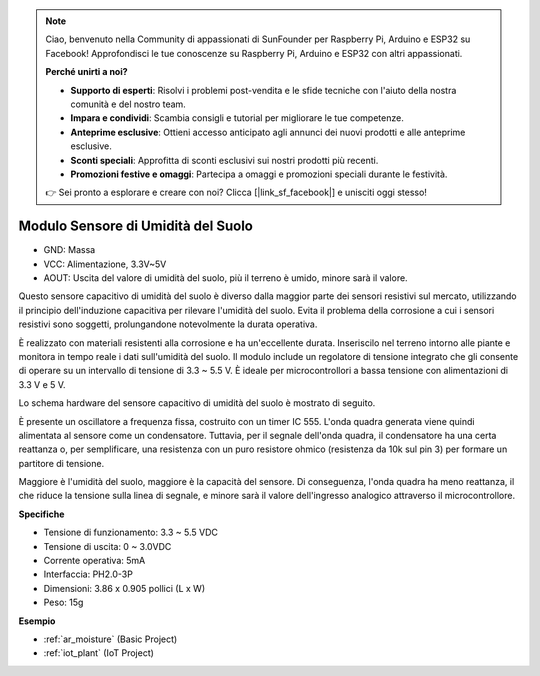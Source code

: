 .. note::

    Ciao, benvenuto nella Community di appassionati di SunFounder per Raspberry Pi, Arduino e ESP32 su Facebook! Approfondisci le tue conoscenze su Raspberry Pi, Arduino e ESP32 con altri appassionati.

    **Perché unirti a noi?**

    - **Supporto di esperti**: Risolvi i problemi post-vendita e le sfide tecniche con l'aiuto della nostra comunità e del nostro team.
    - **Impara e condividi**: Scambia consigli e tutorial per migliorare le tue competenze.
    - **Anteprime esclusive**: Ottieni accesso anticipato agli annunci dei nuovi prodotti e alle anteprime esclusive.
    - **Sconti speciali**: Approfitta di sconti esclusivi sui nostri prodotti più recenti.
    - **Promozioni festive e omaggi**: Partecipa a omaggi e promozioni speciali durante le festività.

    👉 Sei pronto a esplorare e creare con noi? Clicca [|link_sf_facebook|] e unisciti oggi stesso!

.. _cpn_soil_moisture:

Modulo Sensore di Umidità del Suolo
=======================================

.. image:: img/soil_mositure.png

* GND: Massa
* VCC: Alimentazione, 3.3V~5V
* AOUT: Uscita del valore di umidità del suolo, più il terreno è umido, minore sarà il valore.

Questo sensore capacitivo di umidità del suolo è diverso dalla maggior parte dei sensori resistivi sul mercato, utilizzando il principio dell'induzione capacitiva per rilevare l'umidità del suolo. Evita il problema della corrosione a cui i sensori resistivi sono soggetti, prolungandone notevolmente la durata operativa.

È realizzato con materiali resistenti alla corrosione e ha un'eccellente durata. Inseriscilo nel terreno intorno alle piante e monitora in tempo reale i dati sull'umidità del suolo. Il modulo include un regolatore di tensione integrato che gli consente di operare su un intervallo di tensione di 3.3 ~ 5.5 V. È ideale per microcontrollori a bassa tensione con alimentazioni di 3.3 V e 5 V.

Lo schema hardware del sensore capacitivo di umidità del suolo è mostrato di seguito.

.. image:: img/solid_schematic.png

È presente un oscillatore a frequenza fissa, costruito con un timer IC 555. L'onda quadra generata viene quindi alimentata al sensore come un condensatore. Tuttavia, per il segnale dell'onda quadra, il condensatore ha una certa reattanza o, per semplificare, una resistenza con un puro resistore ohmico (resistenza da 10k sul pin 3) per formare un partitore di tensione.

Maggiore è l'umidità del suolo, maggiore è la capacità del sensore. Di conseguenza, l'onda quadra ha meno reattanza, il che riduce la tensione sulla linea di segnale, e minore sarà il valore dell'ingresso analogico attraverso il microcontrollore.

**Specifiche**

* Tensione di funzionamento: 3.3 ~ 5.5 VDC
* Tensione di uscita: 0 ~ 3.0VDC
* Corrente operativa: 5mA
* Interfaccia: PH2.0-3P
* Dimensioni: 3.86 x 0.905 pollici (L x W)
* Peso: 15g

**Esempio**

* :ref:`ar_moisture` (Basic Project)
* :ref:`iot_plant` (IoT Project)




